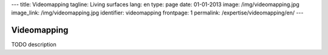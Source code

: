 ---
title: Videomapping
tagline: Living surfaces
lang: en
type: page
date: 01-01-2013
image: /img/videomapping.jpg
image_link: /img/videomapping.jpg
identifier: videomapping
frontpage: 1
permalink: /expertise/videomapping/en/
---

Videomapping
------------

TODO description
